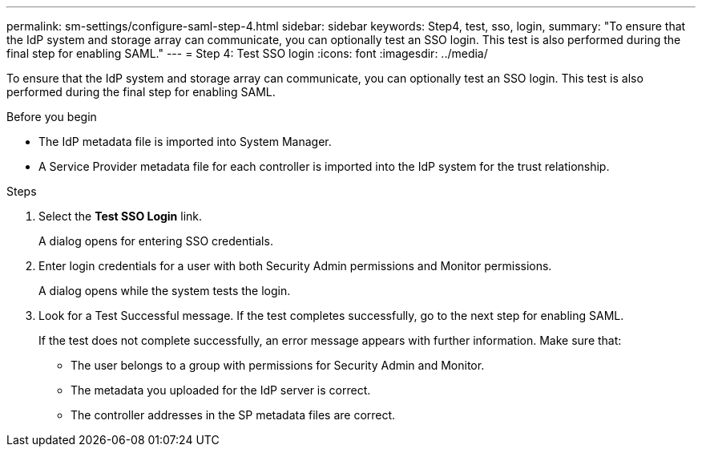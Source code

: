---
permalink: sm-settings/configure-saml-step-4.html
sidebar: sidebar
keywords: Step4, test, sso, login,
summary: "To ensure that the IdP system and storage array can communicate, you can optionally test an SSO login. This test is also performed during the final step for enabling SAML."
---
= Step 4: Test SSO login
:icons: font
:imagesdir: ../media/

[.lead]
To ensure that the IdP system and storage array can communicate, you can optionally test an SSO login. This test is also performed during the final step for enabling SAML.

.Before you begin

* The IdP metadata file is imported into System Manager.
* A Service Provider metadata file for each controller is imported into the IdP system for the trust relationship.

.Steps

. Select the *Test SSO Login* link.
+
A dialog opens for entering SSO credentials.

. Enter login credentials for a user with both Security Admin permissions and Monitor permissions.
+
A dialog opens while the system tests the login.

. Look for a Test Successful message. If the test completes successfully, go to the next step for enabling SAML.
+
If the test does not complete successfully, an error message appears with further information. Make sure that:

 ** The user belongs to a group with permissions for Security Admin and Monitor.
 ** The metadata you uploaded for the IdP server is correct.
 ** The controller addresses in the SP metadata files are correct.

